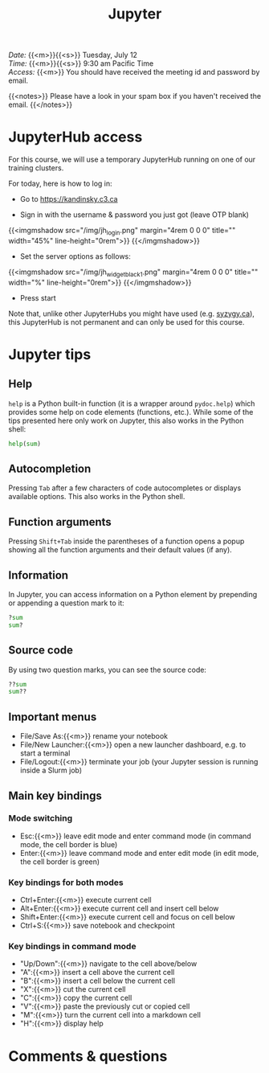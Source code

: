 #+title: Jupyter
#+description: Zoom
#+colordes: #e86e0a
#+slug: 08_jupyter
#+weight: 8

#+BEGIN_def
/Date:/ {{<m>}}{{<s>}} Tuesday, July 12 \\
/Time:/ {{<m>}}{{<s>}} 9:30 am Pacific Time \\
/Access:/ {{<m>}} You should have received the meeting id and password by email.

{{<notes>}}
Please have a look in your spam box if you haven't received the email.
{{</notes>}}
#+END_def

* JupyterHub access

For this course, we will use a temporary JupyterHub running on one of our training clusters.

For today, here is how to log in:

- Go to [[https://kandinsky.c3.ca][https://kandinsky.c3.ca]]

- Sign in with the username & password you just got (leave OTP blank)

{{<imgmshadow src="/img/jh_login.png" margin="4rem 0 0 0" title="" width="45%" line-height="0rem">}}
{{</imgmshadow>}}

- Set the server options as follows:

{{<imgmshadow src="/img/jh_widget_black_1.png" margin="4rem 0 0 0" title="" width="%" line-height="0rem">}}
{{</imgmshadow>}}

- Press start
   
#+BEGIN_note
Note that, unlike other JupyterHubs you might have used (e.g. [[https://syzygy.ca/][syzygy.ca]]), this JupyterHub is not permanent and can only be used for this course.
#+END_note

* Jupyter tips

** Help

~help~ is a Python built-in function (it is a wrapper around ~pydoc.help~) which provides some help on code elements (functions, etc.). While some of the tips presented here only work on Jupyter, this also works in the Python shell:

#+BEGIN_src python
help(sum)
#+END_src

** Autocompletion

Pressing ~Tab~ after a few characters of code autocompletes or displays available options. This also works in the Python shell.

** Function arguments

Pressing ~Shift+Tab~ inside the parentheses of a function opens a popup showing all the function arguments and their default values (if any).

** Information

In Jupyter, you can access information on a Python element by prepending or appending a question mark to it:

#+BEGIN_src python
?sum
sum?
#+END_src

** Source code

By using two question marks, you can see the source code:

#+BEGIN_src python
??sum
sum??
#+END_src

** Important menus

- File/Save As:{{<m>}} rename your notebook
- File/New Launcher:{{<m>}} open a new launcher dashboard, e.g. to start a terminal
- File/Logout:{{<m>}} terminate your job (your Jupyter session is running inside a Slurm job)

** Main key bindings

*** Mode switching

- Esc:{{<m>}} leave edit mode and enter command mode (in command mode, the cell border is blue)
- Enter:{{<m>}} leave command mode and enter edit mode (in edit mode, the cell border is green)

*** Key bindings for both modes

- Ctrl+Enter:{{<m>}} execute current cell
- Alt+Enter:{{<m>}} execute current cell and insert cell below
- Shift+Enter:{{<m>}} execute current cell and focus on cell below
- Ctrl+S:{{<m>}} save notebook and checkpoint

*** Key bindings in command mode

- "Up/Down":{{<m>}} navigate to the cell above/below
- "A":{{<m>}} insert a cell above the current cell
- "B":{{<m>}} insert a cell below the current cell
- "X":{{<m>}} cut the current cell
- "C":{{<m>}} copy the current cell
- "V":{{<m>}} paste the previously cut or copied cell
- "M":{{<m>}} turn the current cell into a markdown cell
- "H":{{<m>}} display help

* Comments & questions
